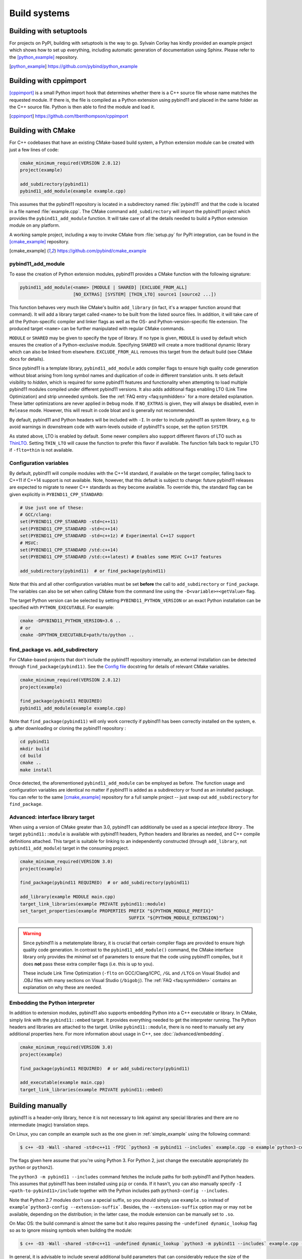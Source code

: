 .. _compiling:

Build systems
#############

Building with setuptools
========================

For projects on PyPI, building with setuptools is the way to go. Sylvain Corlay
has kindly provided an example project which shows how to set up everything,
including automatic generation of documentation using Sphinx. Please refer to
the [python_example]_ repository.

.. [python_example] https://github.com/pybind/python_example

Building with cppimport
========================

[cppimport]_ is a small Python import hook that determines whether there is a C++
source file whose name matches the requested module. If there is, the file is
compiled as a Python extension using pybind11 and placed in the same folder as
the C++ source file. Python is then able to find the module and load it.

.. [cppimport] https://github.com/tbenthompson/cppimport

.. _cmake:

Building with CMake
===================

For C++ codebases that have an existing CMake-based build system, a Python
extension module can be created with just a few lines of code:

.. code-block:: cmake

    cmake_minimum_required(VERSION 2.8.12)
    project(example)

    add_subdirectory(pybind11)
    pybind11_add_module(example example.cpp)

This assumes that the pybind11 repository is located in a subdirectory named
:file:`pybind11` and that the code is located in a file named :file:`example.cpp`.
The CMake command ``add_subdirectory`` will import the pybind11 project which
provides the ``pybind11_add_module`` function. It will take care of all the
details needed to build a Python extension module on any platform.

A working sample project, including a way to invoke CMake from :file:`setup.py` for
PyPI integration, can be found in the [cmake_example]_  repository.

.. [cmake_example] https://github.com/pybind/cmake_example

pybind11_add_module
-------------------

To ease the creation of Python extension modules, pybind11 provides a CMake
function with the following signature:

.. code-block:: cmake

    pybind11_add_module(<name> [MODULE | SHARED] [EXCLUDE_FROM_ALL]
                        [NO_EXTRAS] [SYSTEM] [THIN_LTO] source1 [source2 ...])

This function behaves very much like CMake's builtin ``add_library`` (in fact,
it's a wrapper function around that command). It will add a library target
called ``<name>`` to be built from the listed source files. In addition, it
will take care of all the Python-specific compiler and linker flags as well
as the OS- and Python-version-specific file extension. The produced target
``<name>`` can be further manipulated with regular CMake commands.

``MODULE`` or ``SHARED`` may be given to specify the type of library. If no
type is given, ``MODULE`` is used by default which ensures the creation of a
Python-exclusive module. Specifying ``SHARED`` will create a more traditional
dynamic library which can also be linked from elsewhere. ``EXCLUDE_FROM_ALL``
removes this target from the default build (see CMake docs for details).

Since pybind11 is a template library, ``pybind11_add_module`` adds compiler
flags to ensure high quality code generation without bloat arising from long
symbol names and duplication of code in different translation units. It
sets default visibility to *hidden*, which is required for some pybind11
features and functionality when attempting to load multiple pybind11 modules
compiled under different pybind11 versions.  It also adds additional flags
enabling LTO (Link Time Optimization) and strip unneeded symbols. See the
:ref:`FAQ entry <faq:symhidden>` for a more detailed explanation. These
latter optimizations are never applied in ``Debug`` mode.  If ``NO_EXTRAS`` is
given, they will always be disabled, even in ``Release`` mode. However, this
will result in code bloat and is generally not recommended.

By default, pybind11 and Python headers will be included with ``-I``. In order
to include pybind11 as system library, e.g. to avoid warnings in downstream
code with warn-levels outside of pybind11's scope, set the option ``SYSTEM``.

As stated above, LTO is enabled by default. Some newer compilers also support
different flavors of LTO such as `ThinLTO`_. Setting ``THIN_LTO`` will cause
the function to prefer this flavor if available. The function falls back to
regular LTO if ``-flto=thin`` is not available.

.. _ThinLTO: http://clang.llvm.org/docs/ThinLTO.html

Configuration variables
-----------------------

By default, pybind11 will compile modules with the C++14 standard, if available
on the target compiler, falling back to C++11 if C++14 support is not
available.  Note, however, that this default is subject to change: future
pybind11 releases are expected to migrate to newer C++ standards as they become
available.  To override this, the standard flag can be given explicitly in
``PYBIND11_CPP_STANDARD``:

.. code-block:: cmake

    # Use just one of these:
    # GCC/clang:
    set(PYBIND11_CPP_STANDARD -std=c++11)
    set(PYBIND11_CPP_STANDARD -std=c++14)
    set(PYBIND11_CPP_STANDARD -std=c++1z) # Experimental C++17 support
    # MSVC:
    set(PYBIND11_CPP_STANDARD /std:c++14)
    set(PYBIND11_CPP_STANDARD /std:c++latest) # Enables some MSVC C++17 features

    add_subdirectory(pybind11)  # or find_package(pybind11)

Note that this and all other configuration variables must be set **before** the
call to ``add_subdirectory`` or ``find_package``. The variables can also be set
when calling CMake from the command line using the ``-D<variable>=<getValue>`` flag.

The target Python version can be selected by setting ``PYBIND11_PYTHON_VERSION``
or an exact Python installation can be specified with ``PYTHON_EXECUTABLE``.
For example:

.. code-block:: bash

    cmake -DPYBIND11_PYTHON_VERSION=3.6 ..
    # or
    cmake -DPYTHON_EXECUTABLE=path/to/python ..

find_package vs. add_subdirectory
---------------------------------

For CMake-based projects that don't include the pybind11 repository internally,
an external installation can be detected through ``find_package(pybind11)``.
See the `Config file`_ docstring for details of relevant CMake variables.

.. code-block:: cmake

    cmake_minimum_required(VERSION 2.8.12)
    project(example)

    find_package(pybind11 REQUIRED)
    pybind11_add_module(example example.cpp)

Note that ``find_package(pybind11)`` will only work correctly if pybind11
has been correctly installed on the system, e. g. after downloading or cloning
the pybind11 repository  :

.. code-block:: bash

    cd pybind11
    mkdir build
    cd build
    cmake ..
    make install

Once detected, the aforementioned ``pybind11_add_module`` can be employed as
before. The function usage and configuration variables are identical no matter
if pybind11 is added as a subdirectory or found as an installed package. You
can refer to the same [cmake_example]_ repository for a full sample project
-- just swap out ``add_subdirectory`` for ``find_package``.

.. _Config file: https://github.com/pybind/pybind11/blob/master/tools/pybind11Config.cmake.in

Advanced: interface library target
----------------------------------

When using a version of CMake greater than 3.0, pybind11 can additionally
be used as a special *interface library* . The target ``pybind11::module``
is available with pybind11 headers, Python headers and libraries as needed,
and C++ compile definitions attached. This target is suitable for linking
to an independently constructed (through ``add_library``, not
``pybind11_add_module``) target in the consuming project.

.. code-block:: cmake

    cmake_minimum_required(VERSION 3.0)
    project(example)

    find_package(pybind11 REQUIRED)  # or add_subdirectory(pybind11)

    add_library(example MODULE main.cpp)
    target_link_libraries(example PRIVATE pybind11::module)
    set_target_properties(example PROPERTIES PREFIX "${PYTHON_MODULE_PREFIX}"
                                             SUFFIX "${PYTHON_MODULE_EXTENSION}")

.. warning::

    Since pybind11 is a metatemplate library, it is crucial that certain
    compiler flags are provided to ensure high quality code generation. In
    contrast to the ``pybind11_add_module()`` command, the CMake interface
    library only provides the *minimal* set of parameters to ensure that the
    code using pybind11 compiles, but it does **not** pass these extra compiler
    flags (i.e. this is up to you).

    These include Link Time Optimization (``-flto`` on GCC/Clang/ICPC, ``/GL``
    and ``/LTCG`` on Visual Studio) and .OBJ files with many sections on Visual
    Studio (``/bigobj``).  The :ref:`FAQ <faq:symhidden>` contains an
    explanation on why these are needed.

Embedding the Python interpreter
--------------------------------

In addition to extension modules, pybind11 also supports embedding Python into
a C++ executable or library. In CMake, simply link with the ``pybind11::embed``
target. It provides everything needed to get the interpreter running. The Python
headers and libraries are attached to the target. Unlike ``pybind11::module``,
there is no need to manually set any additional properties here. For more
information about usage in C++, see :doc:`/advanced/embedding`.

.. code-block:: cmake

    cmake_minimum_required(VERSION 3.0)
    project(example)

    find_package(pybind11 REQUIRED)  # or add_subdirectory(pybind11)

    add_executable(example main.cpp)
    target_link_libraries(example PRIVATE pybind11::embed)

.. _building_manually:

Building manually
=================

pybind11 is a header-only library, hence it is not necessary to link against
any special libraries and there are no intermediate (magic) translation steps.

On Linux, you can compile an example such as the one given in
:ref:`simple_example` using the following command:

.. code-block:: bash

    $ c++ -O3 -Wall -shared -std=c++11 -fPIC `python3 -m pybind11 --includes` example.cpp -o example`python3-config --extension-suffix`

The flags given here assume that you're using Python 3. For Python 2, just
change the executable appropriately (to ``python`` or ``python2``).

The ``python3 -m pybind11 --includes`` command fetches the include paths for
both pybind11 and Python headers. This assumes that pybind11 has been installed
using ``pip`` or ``conda``. If it hasn't, you can also manually specify
``-I <path-to-pybind11>/include`` together with the Python includes path
``python3-config --includes``.

Note that Python 2.7 modules don't use a special suffix, so you should simply
use ``example.so`` instead of ``example`python3-config --extension-suffix```.
Besides, the ``--extension-suffix`` option may or may not be available, depending
on the distribution; in the latter case, the module extension can be manually
set to ``.so``.

On Mac OS: the build command is almost the same but it also requires passing
the ``-undefined dynamic_lookup`` flag so as to ignore missing symbols when
building the module:

.. code-block:: bash

    $ c++ -O3 -Wall -shared -std=c++11 -undefined dynamic_lookup `python3 -m pybind11 --includes` example.cpp -o example`python3-config --extension-suffix`

In general, it is advisable to include several additional build parameters
that can considerably reduce the size of the created binary. Refer to section
:ref:`cmake` for a detailed example of a suitable cross-platform CMake-based
build system that works on all platforms including Windows.

.. note::

    On Linux and macOS, it's better to (intentionally) not link against
    ``libpython``. The symbols will be resolved when the extension library
    is loaded into a Python binary. This is preferable because you might
    have several different installations of a given Python version (e.g. the
    system-provided Python, and one that ships with a piece of commercial
    software). In this way, the plugin will work with both versions, instead
    of possibly importing a second Python library into a process that already
    contains one (which will lead to a segfault).

Generating binding code automatically
=====================================

The ``Binder`` project is a tool for automatic generation of pybind11 binding
code by introspecting existing C++ codebases using LLVM/Clang. See the
[binder]_ documentation for details.

.. [binder] http://cppbinder.readthedocs.io/en/latest/about.html
